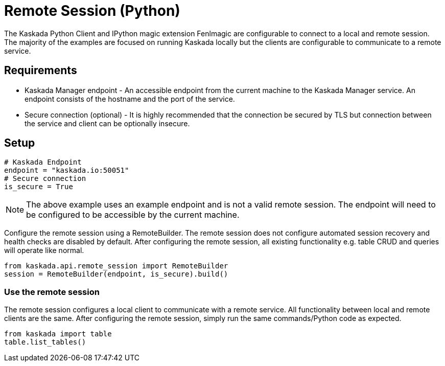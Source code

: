 = Remote Session (Python)

The Kaskada Python Client and IPython magic extension Fenlmagic are configurable to connect to a local and remote session.
The majority of the examples are focused on running Kaskada locally but the clients are configurable to communicate to a remote service.

== Requirements
* Kaskada Manager endpoint - An accessible endpoint from the current machine to the Kaskada Manager service. An endpoint consists of the hostname and the port of the service.
* Secure connection (optional) - It is highly recommended that the connection be secured by TLS but connection between the service and client can be optionally insecure.

== Setup

[source,python]
----
# Kaskada Endpoint
endpoint = "kaskada.io:50051"
# Secure connection
is_secure = True
----

[NOTE]
====
The above example uses an example endpoint and is not a valid remote session. The endpoint will need to be configured to be accessible by the current machine.
====

Configure the remote session using a RemoteBuilder. The remote session does not configure automated session recovery and health checks are disabled by default.
After configuring the remote session, all existing functionality e.g. table CRUD and queries will operate like normal.

[source,python]
----
from kaskada.api.remote_session import RemoteBuilder
session = RemoteBuilder(endpoint, is_secure).build()
----

=== Use the remote session

The remote session configures a local client to communicate with a remote service. All functionality between local and remote clients are the same.
After configuring the remote session, simply run the same commands/Python code as expected.

[source,python]
----
from kaskada import table
table.list_tables()
----
